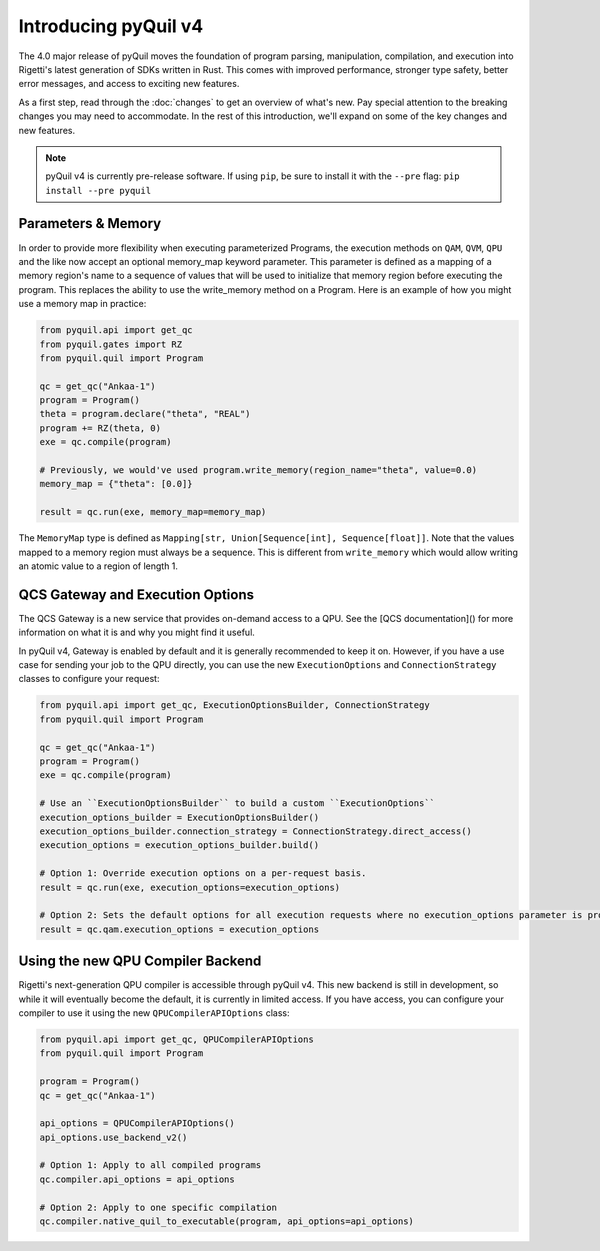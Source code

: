.. _introducing_v4:

Introducing pyQuil v4
=====================

The 4.0 major release of pyQuil moves the foundation of program parsing, manipulation, compilation, and execution into Rigetti's latest generation of SDKs written in Rust. This comes with improved performance, stronger type safety, better error messages, and access to exciting new features.

As a first step, read through the :doc:`changes` to get an overview of what's new. Pay special attention to the breaking changes you may need to accommodate. In the rest of this introduction, we'll expand on some of the key changes and new features.

.. note::

   pyQuil v4 is currently pre-release software. If using ``pip``, be sure to install it with the ``--pre`` flag: ``pip install --pre pyquil``

Parameters & Memory
-------------------

In order to provide more flexibility when executing parameterized Programs, the execution methods on ``QAM``, ``QVM``, ``QPU`` and the like now accept an optional memory_map keyword parameter. This parameter is defined as a mapping of a memory region's name to a sequence of values that will be used to initialize that memory region before executing the program. This replaces the ability to use the write_memory method on a Program.
Here is an example of how you might use a memory map in practice:

.. code:: python

    from pyquil.api import get_qc
    from pyquil.gates import RZ
    from pyquil.quil import Program

    qc = get_qc("Ankaa-1")
    program = Program()
    theta = program.declare("theta", "REAL")
    program += RZ(theta, 0)
    exe = qc.compile(program)

    # Previously, we would've used program.write_memory(region_name="theta", value=0.0)
    memory_map = {"theta": [0.0]}

    result = qc.run(exe, memory_map=memory_map)

The ``MemoryMap`` type is defined as ``Mapping[str, Union[Sequence[int], Sequence[float]]``. Note that the values mapped to a memory region must always be a sequence. This is different from ``write_memory`` which would allow writing an atomic value to a region of length 1.


QCS Gateway and Execution Options
---------------------------------

The QCS Gateway is a new service that provides on-demand access to a QPU. See the [QCS documentation]() for more information on what it is and why you might find it useful.

In pyQuil v4, Gateway is enabled by default and it is generally recommended to keep it on. However, if you have a use case for sending your job to the QPU directly, you can use the new ``ExecutionOptions`` and ``ConnectionStrategy`` classes to configure your request:

.. code:: python

    from pyquil.api import get_qc, ExecutionOptionsBuilder, ConnectionStrategy
    from pyquil.quil import Program

    qc = get_qc("Ankaa-1")
    program = Program()
    exe = qc.compile(program)

    # Use an ``ExecutionOptionsBuilder`` to build a custom ``ExecutionOptions``
    execution_options_builder = ExecutionOptionsBuilder()
    execution_options_builder.connection_strategy = ConnectionStrategy.direct_access()
    execution_options = execution_options_builder.build()

    # Option 1: Override execution options on a per-request basis.
    result = qc.run(exe, execution_options=execution_options)

    # Option 2: Sets the default options for all execution requests where no execution_options parameter is provided.
    result = qc.qam.execution_options = execution_options


Using the new QPU Compiler Backend
----------------------------------

Rigetti's next-generation QPU compiler is accessible through pyQuil v4. This new backend is still in development, so while it will eventually become the default, it is currently in limited access. If you have access, you can configure your compiler to use it using the new ``QPUCompilerAPIOptions`` class:

.. code:: python

    from pyquil.api import get_qc, QPUCompilerAPIOptions
    from pyquil.quil import Program

    program = Program()
    qc = get_qc("Ankaa-1")

    api_options = QPUCompilerAPIOptions()
    api_options.use_backend_v2()

    # Option 1: Apply to all compiled programs
    qc.compiler.api_options = api_options

    # Option 2: Apply to one specific compilation
    qc.compiler.native_quil_to_executable(program, api_options=api_options)
